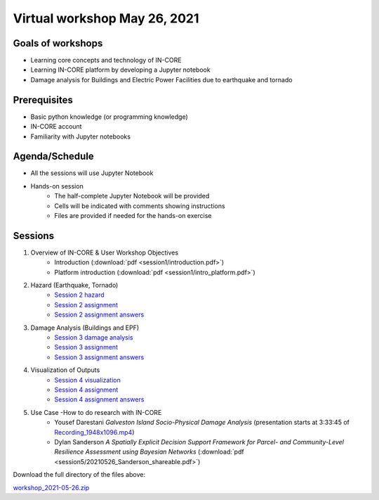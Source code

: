 Virtual workshop May 26, 2021
=============================

Goals of workshops
------------------

* Learning core concepts and technology of IN-CORE
* Learning IN-CORE platform by developing a Jupyter notebook
* Damage analysis for Buildings and Electric Power Facilities due to earthquake and tornado

Prerequisites
-------------

* Basic python knowledge (or programming knowledge)
* IN-CORE account
* Familiarity with Jupyter notebooks

Agenda/Schedule
---------------

* All the sessions will use Jupyter Notebook
* Hands-on session
    * The half-complete Jupyter Notebook will be provided
    * Cells will be indicated with comments showing instructions
    * Files are provided if needed for the hands-on exercise

Sessions
--------

1. Overview of IN-CORE & User Workshop Objectives
    * Introduction (:download:`pdf <session1/introduction.pdf>`)
    * Platform introduction (:download:`pdf <session1/intro_platform.pdf>`)
2. Hazard (Earthquake, Tornado)
    * `Session 2 hazard <session2/session2-hazard.ipynb>`_
    * `Session 2 assignment <session2/session2-assignment.ipynb>`_
    * `Session 2 assignment answers <session2/session2-assignment-answer.ipynb>`_
3. Damage Analysis (Buildings and EPF)
    * `Session 3 damage analysis <session3/session3-damage-analysis.ipynb>`_
    * `Session 3 assignment <session3/session3-assignment.ipynb>`_
    * `Session 3 assignment answers <session3/session3-assignment-answer.ipynb>`_
4. Visualization of Outputs
    * `Session 4 visualization <session4/session4-viz.ipynb>`_
    * `Session 4 assignment <session4/session4-assignment.ipynb>`_
    * `Session 4 assignment answers <session4/session4-assignment-answer.ipynb>`_
5. Use Case -How to do research with IN-CORE
    * Yousef Darestani *Galveston Island Socio-Physical Damage Analysis* (presentation starts at 3:33:45 of `Recording_1948x1096.mp4 <http://resilience.colostate.edu/files/IN-CORE/GMT20210526-170314_Recording_1948x1096.mp4>`_)
    * Dylan Sanderson *A Spatially Explicit Decision Support Framework for Parcel- and Community-Level Resilience Assessment using Bayesian Networks* (:download:`pdf <session5/20210526_Sanderson_shareable.pdf>`)

Download the full directory of the files above:

`workshop_2021-05-26.zip <https://github.com/IN-CORE/incore-docs/blob/master/notebooks/workshop_2021-05-26.zip>`_


